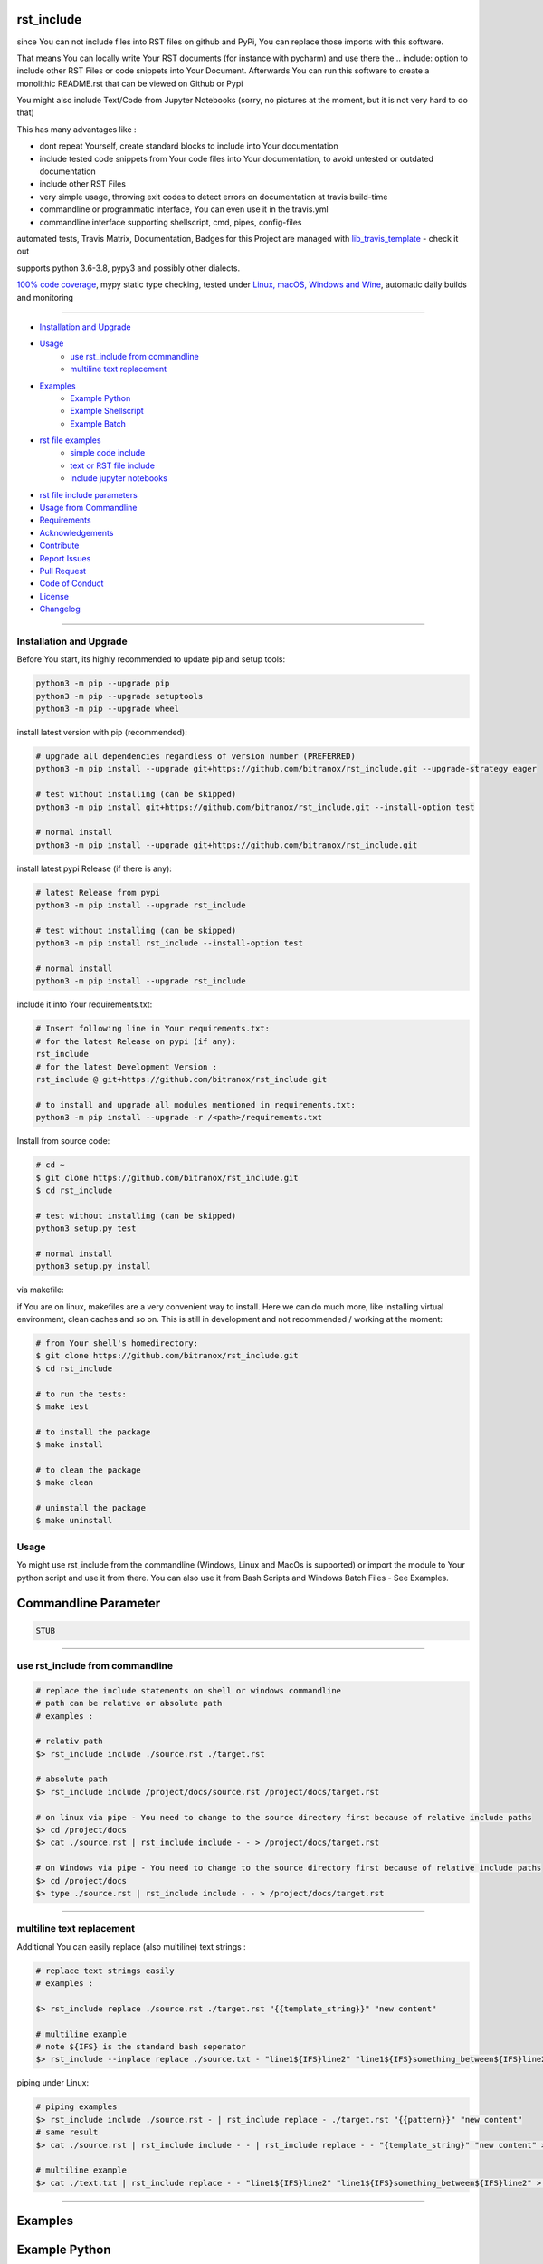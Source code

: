 rst_include
===========

|travis_build| |license| |pypi|

|codecov| |better_code| |cc_maintain| |cc_issues| |cc_coverage| |snyk|


.. |travis_build| image:: https://img.shields.io/travis/bitranox/rst_include/master.svg
   :target: https://travis-ci.org/bitranox/rst_include

.. |license| image:: https://img.shields.io/github/license/webcomics/pywine.svg
   :target: http://en.wikipedia.org/wiki/MIT_License

.. |jupyter| image:: https://mybinder.org/badge.svg
   :target: https://mybinder.org/v2/gh/bitranox/rst_include/master?filepath=jupyter_test_rst_include.ipynb

.. for the pypi status link note the dashes, not the underscore !
.. |pypi| image:: https://img.shields.io/pypi/status/rst-include?label=PyPI%20Package
   :target: https://badge.fury.io/py/rst_include


.. |codecov| image:: https://img.shields.io/codecov/c/github/bitranox/rst_include
   :target: https://codecov.io/gh/bitranox/rst_include

.. |better_code| image:: https://bettercodehub.com/edge/badge/bitranox/rst_include?branch=master
   :target: https://bettercodehub.com/results/bitranox/rst_include

.. |cc_maintain| image:: https://img.shields.io/codeclimate/maintainability-percentage/bitranox/rst_include?label=CC%20maintainability
   :target: https://codeclimate.com/github/bitranox/rst_include/maintainability
   :alt: Maintainability

.. |cc_issues| image:: https://img.shields.io/codeclimate/issues/bitranox/rst_include?label=CC%20issues
   :target: https://codeclimate.com/github/bitranox/rst_include/maintainability
   :alt: Maintainability

.. |cc_coverage| image:: https://img.shields.io/codeclimate/coverage/bitranox/rst_include?label=CC%20coverage
   :target: https://codeclimate.com/github/bitranox/rst_include/test_coverage
   :alt: Code Coverage

.. |snyk| image:: https://img.shields.io/snyk/vulnerabilities/github/bitranox/rst_include
   :target: https://snyk.io/test/github/bitranox/rst_include

since You can not include files into RST files on github and PyPi, You can replace those imports with this software.

That means You can locally write Your RST documents (for instance with pycharm) and use there
the .. include: option to include other RST Files or code snippets into Your Document.
Afterwards You can run this software to create a monolithic README.rst that can be viewed on Github or Pypi

You might also include Text/Code from Jupyter Notebooks (sorry, no pictures at the moment, but it is not very hard to do that)

This has many advantages like :

- dont repeat Yourself, create standard blocks to include into Your documentation
- include tested code snippets from Your code files into Your documentation, to avoid untested or outdated documentation
- include other RST Files
- very simple usage, throwing exit codes to detect errors on documentation at travis build-time
- commandline or programmatic interface, You can even use it in the travis.yml
- commandline interface supporting shellscript, cmd, pipes, config-files

automated tests, Travis Matrix, Documentation, Badges for this Project are managed with `lib_travis_template <https://github
.com/bitranox/lib_travis_template>`_ - check it out

supports python 3.6-3.8, pypy3 and possibly other dialects.

`100% code coverage <https://codecov.io/gh/bitranox/rst_include>`_, mypy static type checking, tested under `Linux, macOS, Windows and Wine
<https://travis-ci.org/bitranox/rst_include>`_, automatic daily builds  and monitoring

----

- `Installation and Upgrade`_
- `Usage`_
    - `use rst_include from commandline`_
    - `multiline text replacement`_
- `Examples`_
    - `Example Python`_
    - `Example Shellscript`_
    - `Example Batch`_
- `rst file examples`_
    - `simple code include`_
    - `text or RST file include`_
    - `include jupyter notebooks`_
- `rst file include parameters`_
- `Usage from Commandline`_
- `Requirements`_
- `Acknowledgements`_
- `Contribute`_
- `Report Issues <https://github.com/{repository_slug}/blob/master/ISSUE_TEMPLATE.md>`_
- `Pull Request <https://github.com/{repository_slug}/blob/master/PULL_REQUEST_TEMPLATE.md>`_
- `Code of Conduct <https://github.com/{repository_slug}/blob/master/CODE_OF_CONDUCT.md>`_
- `License`_
- `Changelog`_

----



Installation and Upgrade
------------------------

Before You start, its highly recommended to update pip and setup tools:


.. code-block:: bash

    python3 -m pip --upgrade pip
    python3 -m pip --upgrade setuptools
    python3 -m pip --upgrade wheel


install latest version with pip (recommended):

.. code-block:: bash

    # upgrade all dependencies regardless of version number (PREFERRED)
    python3 -m pip install --upgrade git+https://github.com/bitranox/rst_include.git --upgrade-strategy eager

    # test without installing (can be skipped)
    python3 -m pip install git+https://github.com/bitranox/rst_include.git --install-option test

    # normal install
    python3 -m pip install --upgrade git+https://github.com/bitranox/rst_include.git


install latest pypi Release (if there is any):

.. code-block:: bash

    # latest Release from pypi
    python3 -m pip install --upgrade rst_include

    # test without installing (can be skipped)
    python3 -m pip install rst_include --install-option test

    # normal install
    python3 -m pip install --upgrade rst_include



include it into Your requirements.txt:

.. code-block:: bash

    # Insert following line in Your requirements.txt:
    # for the latest Release on pypi (if any):
    rst_include
    # for the latest Development Version :
    rst_include @ git+https://github.com/bitranox/rst_include.git

    # to install and upgrade all modules mentioned in requirements.txt:
    python3 -m pip install --upgrade -r /<path>/requirements.txt


Install from source code:

.. code-block:: bash

    # cd ~
    $ git clone https://github.com/bitranox/rst_include.git
    $ cd rst_include

    # test without installing (can be skipped)
    python3 setup.py test

    # normal install
    python3 setup.py install


via makefile:

if You are on linux, makefiles are a very convenient way to install. Here we can do much more, like installing virtual environment, clean caches and so on.
This is still in development and not recommended / working at the moment:

.. code-block:: shell

    # from Your shell's homedirectory:
    $ git clone https://github.com/bitranox/rst_include.git
    $ cd rst_include

    # to run the tests:
    $ make test

    # to install the package
    $ make install

    # to clean the package
    $ make clean

    # uninstall the package
    $ make uninstall

Usage
-----------

Yo might use rst_include from the commandline (Windows, Linux and MacOs is supported) or import the module to Your python script and use it from there. You
can also use it from Bash Scripts and Windows Batch Files - See Examples.

Commandline Parameter
=====================

.. code-block:: bash

    STUB

-----------------------------------------------------------------

use rst_include from commandline
--------------------------------

.. code-block:: bash

    # replace the include statements on shell or windows commandline
    # path can be relative or absolute path
    # examples :

    # relativ path
    $> rst_include include ./source.rst ./target.rst

    # absolute path
    $> rst_include include /project/docs/source.rst /project/docs/target.rst

    # on linux via pipe - You need to change to the source directory first because of relative include paths
    $> cd /project/docs
    $> cat ./source.rst | rst_include include - - > /project/docs/target.rst

    # on Windows via pipe - You need to change to the source directory first because of relative include paths
    $> cd /project/docs
    $> type ./source.rst | rst_include include - - > /project/docs/target.rst

-----------------------------------------------------------------

multiline text replacement
--------------------------

Additional You can easily replace (also multiline) text strings :

.. code-block:: bash

    # replace text strings easily
    # examples :

    $> rst_include replace ./source.rst ./target.rst "{{template_string}}" "new content"

    # multiline example
    # note ${IFS} is the standard bash seperator
    $> rst_include --inplace replace ./source.txt - "line1${IFS}line2" "line1${IFS}something_between${IFS}line2"


piping under Linux:

.. code-block:: bash

    # piping examples
    $> rst_include include ./source.rst - | rst_include replace - ./target.rst "{{pattern}}" "new content"
    # same result
    $> cat ./source.rst | rst_include include - - | rst_include replace - - "{template_string}" "new content" > ./target.rst

    # multiline example
    $> cat ./text.txt | rst_include replace - - "line1${IFS}line2" "line1${IFS}something_between${IFS}line2" > ./text.txt

-----------------------------------------------------------------

Examples
========

Example Python
==============

.. code-block:: python

    # STDLIB
    import subprocess

    # OWN
    from rst_include import *

    def main():
        rst_inc(source='./.docs/README_template.rst', target='./README.rst')
        rst_str_replace(source='./README.rst', target='', str_pattern='{{some pattern}}', str_replace='some text', inplace=True)

    if __name__ == '__main':
        main()

----

Example Shellscript
===================

.. code-block:: bash

    #!/bin/bash

    sudo_askpass="$(command -v ssh-askpass)"
    export SUDO_ASKPASS="${sudo_askpass}"
    export NO_AT_BRIDGE=1  # get rid of (ssh-askpass:25930): dbind-WARNING **: 18:46:12.019: Couldn't register with accessibility bus: Did not receive a reply.

    echo "import the include blocks"
    rst_include include ./.docs/README_template.rst ./README.rst

    echo "replace some patterns"

    # example for piping
    cat ./README.rst \
        | rst_include --inplace replace - - "{{pattern1}}" "some_text_1" \
        | rst_include --inplace replace - - "{{pattern2}}" "some_text_2" \
        | rst_include --inplace replace - - "{{pattern3}}" "some_text_3" \
         > ./README.rst

----

Example Batch
=============

.. code-block:: bat

    REM
    REM rst_include needs to be installed and python paths set correctly
    @echo off
    cls

    rst_include include ./.docs/README_template.rst ./README.rst
    rst_include --inplace replace ./.docs/README_template.rst - "{{pattern}}" "replace string 1"

    echo 'finished'

-----------------------------------------------------------------

rst file examples
=================

simple code include
===================

.. code-block:: bash

    # simple text include, empty line after
    .. include:: ./include1.py
        :code: python
        :number-lines: 10
        :start-line: 6
        :end-line: 23
        :start-after: # start marker
        :end-before: # end-marker
        :encoding: utf-8

text or RST file include
========================
.. code-block:: bash

    # simple text include, without code setting - it is imported as normal textfile, as it is.
    # You might also include other rst files
    .. include:: include3.py
        :start-line: 0       # working, also end-line, etc ... all others suppressed.
        :number-lines:       # not working without :code: setting

include jupyter notebooks
=========================

jupyter notebooks can be first converted to rst via nbconvert, see : https://nbconvert.readthedocs.io/en/latest/usage.html#convert-rst

pandoc is a requirement for nbconvert, see : https://pandoc.org/


.. code-block:: bash

    # convert the attached test.ipynb to test.rst
    $ jupyter nbconvert --to rst test.ipynb

unfortunately the pictures are not shown and needed to be extracted - a first hint might be : https://gist.github.com/sglyon/5687b8455a0107afc6f4c60b5f313670

I would prefer to exctract the pictures after the conversion to RST, and make it a module in rst_include.
Filenames can be a hash of the picture data, in order to avoid web caching issues.

-----------------------------------------------------------------

rst file include parameters
===========================

taken from : http://docutils.sourceforge.net/docs/ref/rst/directives.html

Standard data files intended for inclusion in reStructuredText documents are distributed with the Docutils source code, located in the "docutils" package in the docutils/parsers/rst/include directory.
To access these files, use the special syntax for standard "include" data files, angle brackets around the file name:


.. code-block:: bash

        .. include:: <isonum.txt>    # not supported now


The current set of standard "include" data files consists of sets of substitution definitions. See reStructuredText Standard Definition Files for details.

The following options are recognized:

.. code-block:: bash

    # Only the content starting from this line will be included.
    # (As usual in Python, the first line has index 0 and negative values count from the end.)
    # Combining start/end-line and start-after/end-before is possible.
    # The text markers will be searched in the specified lines (further limiting the included content).
    start-line : integer

.. code-block:: bash

    # Only the content up to (but excluding) this line will be included.
    # Combining start/end-line and start-after/end-before is possible.
    # The text markers will be searched in the specified lines (further limiting the included content).
    end-line : integer

.. code-block:: bash

    # Only the content after the first occurrence of the specified text will be included.
    # Combining start/end-line and start-after/end-before is possible.
    # The text markers will be searched in the specified lines (further limiting the included content).
    start-after : text to find in the external data file

.. code-block:: bash

    # Only the content before the first occurrence of the specified text (but after any after text) will be included.
    # Combining start/end-line and start-after/end-before is possible.
    # The text markers will be searched in the specified lines (further limiting the included content).
    end-before : text to find in the external data file

.. code-block:: bash

    # The entire included text is inserted into the document as a single literal block.
    literal : flag (empty)

.. code-block:: bash

    # The argument and the content of the included file are passed to the code directive (useful for program listings).
    # (New in Docutils 0.9)
    code : formal language (optional)

.. code-block:: bash

    # Precede every code line with a line number. The optional argument is the number of the first line (default 1).
    # Works only with code or literal. (New in Docutils 0.9)
    number-lines : [start line number]

.. code-block:: bash

    # The text encoding of the external data file. Defaults to the document's input_encoding.
    encoding : name of text encoding

.. code-block:: bash

    # Number of spaces for hard tab expansion. A negative value prevents expansion of hard tabs.
    # Defaults to the tab_width configuration setting.
    tab-width : integer

.. code-block:: bash

    With code or literal the common options :class: and :name: are recognized as well.
    all other option in the format :<option>: are just passed through the codeblock

-----------------------------------------------------------------

Usage from Commandline
------------------------

.. code-block:: bash

   Usage: rst_include.py [OPTIONS] COMMAND [ARGS]...

     since You can not include files into RST files on github and PyPi, You can
     replace those imports with this software.

   Options:
     --version   Show the version and exit.
     -h, --help  Show this message and exit.

   Commands:
     include   include the include files, use "-" for stdin as SOURCE and "-"...
     info     get program informations
     replace  replace <str_pattern> with <str_replace> <count> times

Requirements
------------
following modules will be automatically installed :

.. code-block:: bash

    ## Project Requirements
    click
    lib_list @ git+https://github.com/bitranox/lib_list.git
    lib_log_utils @ git+https://github.com/bitranox/lib_log_utils.git
    lib_path @ git+https://github.com/bitranox/lib_path.git

Acknowledgements
----------------

- special thanks to "uncle bob" Robert C. Martin, especially for his books on "clean code" and "clean architecture"

Contribute
----------

I would love for you to fork and send me pull request for this project.
- `please Contribute <https://github.com/bitranox/rst_include/blob/master/CONTRIBUTING.md>`_

License
-------

This software is licensed under the `MIT license <http://en.wikipedia.org/wiki/MIT_License>`_

---

Changelog
=========

- new MAJOR version for incompatible API changes,
- new MINOR version for added functionality in a backwards compatible manner
- new PATCH version for backwards compatible bug fixes

2.0.0
-----
2020-06-19

- new CLI Interface
- avoid recursive imports
- manage the project with lib_travis_template


1.0.9
-----
- drop support for configfiles
- update documentation
- implement --version on commandline
- test commandline registration
- strict mypy typechecking

1.0.8
-----
- drop python 2.7 / 3.4 support
- implement --inplace option
- implement --quiet option
- implement multiline string replacement
- extend documentation


1.0.2
-----
2019-04-28: fix import errors

1.0.1
-----
2019-04-28: add empty line at the end of the assembled documentation, to be able to add CHANGES.rst with setup.py

1.0.0
-----
2019-04-19: Initial public release, PyPi Release

